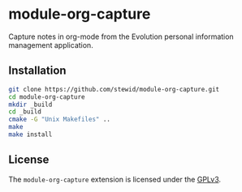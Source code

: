 * module-org-capture

  Capture notes in org-mode from the Evolution personal information
  management application.

** Installation

   #+BEGIN_SRC sh
   git clone https://github.com/stewid/module-org-capture.git
   cd module-org-capture
   mkdir _build
   cd _build
   cmake -G "Unix Makefiles" ..
   make
   make install
   #+END_SRC

** License

  The =module-org-capture= extension is licensed under the [[https://github.com/stewid/org-capture-module/blob/master/LICENSE][GPLv3]].
